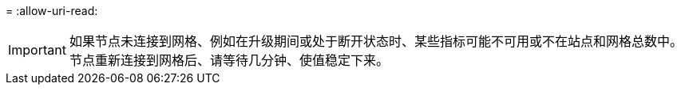 = 
:allow-uri-read: 



IMPORTANT: 如果节点未连接到网格、例如在升级期间或处于断开状态时、某些指标可能不可用或不在站点和网格总数中。节点重新连接到网格后、请等待几分钟、使值稳定下来。
